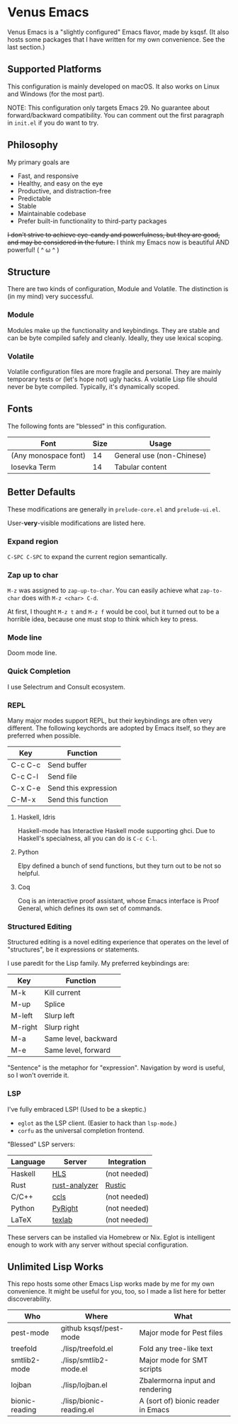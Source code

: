 * Venus Emacs

[[./venus.jpg]]

Venus Emacs is a "slightly configured" Emacs flavor, made by
ksqsf. (It also hosts some packages that I have written for my own
convenience. See the last section.)

** Supported Platforms

This configuration is mainly developed on macOS.  It also works on
Linux and Windows (for the most part).

NOTE: This configuration only targets Emacs 29.  No guarantee about
forward/backward compatibility.  You can comment out the first
paragraph in =init.el= if you do want to try.

** Philosophy

My primary goals are

- Fast, and responsive
- Healthy, and easy on the eye
- Productive, and distraction-free
- Predictable
- Stable
- Maintainable codebase
- Prefer built-in functionality to third-party packages


+I don't strive to achieve eye-candy and powerfulness, but they are
good, and may be considered in the future.+ I think my Emacs now is
beautiful AND powerful! ( ^ ω ^ )

** Structure

There are two kinds of configuration, Module and Volatile.  The
distinction is (in my mind) very successful.

*** Module

Modules make up the functionality and keybindings.  They are stable
and can be byte compiled safely and cleanly.  Ideally, they use
lexical scoping.

*** Volatile

Volatile configuration files are more fragile and personal.  They are
mainly temporary tests or (let's hope not) ugly hacks.  A volatile
Lisp file should never be byte compiled.  Typically, it's dynamically
scoped.

** Fonts

The following fonts are "blessed" in this configuration.

| Font                 | Size | Usage                     |
|----------------------+------+---------------------------|
| (Any monospace font) |   14 | General use (non-Chinese) |
| Iosevka Term         |   14 | Tabular content           |

** Better Defaults

These modifications are generally in =prelude-core.el= and
=prelude-ui.el=.

User-*very*-visible modifications are listed here.

*** Expand region

=C-SPC C-SPC= to expand the current region semantically.

*** Zap up to char

=M-z= was assigned to =zap-up-to-char=.  You can easily achieve what
=zap-to-char= does with =M-z <char> C-d=.

At first, I thought =M-z t= and =M-z f= would be cool, but it turned
out to be a horrible idea, because one must stop to think which key to
press.

*** Mode line

Doom mode line.

*** Quick Completion

I use Selectrum and Consult ecosystem.

*** REPL

Many major modes support REPL, but their keybindings are often
very different.  The following keychords are adopted by Emacs
itself, so they are preferred when possible.

| Key     | Function             |
|---------+----------------------|
| C-c C-c | Send buffer          |
| C-c C-l | Send file            |
| C-x C-e | Send this expression |
| C-M-x   | Send this function   |

**** Haskell, Idris

Haskell-mode has Interactive Haskell mode supporting ghci.  Due to
Haskell's specialness, all you can do is =C-c C-l=.

**** Python

Elpy defined a bunch of send functions, but they turn out to be not so
helpful.

**** Coq

Coq is an interactive proof assistant, whose Emacs interface is Proof
General, which defines its own set of commands.

*** Structured Editing

Structured editing is a novel editing experience that operates on the
level of "structures", be it expressions or statements.

I use paredit for the Lisp family. My preferred keybindings are:

| Key     | Function             |
|---------+----------------------|
| M-k     | Kill current         |
| M-up    | Splice               |
| M-left  | Slurp left           |
| M-right | Slurp right          |
| M-a     | Same level, backward |
| M-e     | Same level, forward  |

"Sentence" is the metaphor for "expression". Navigation by word is
useful, so I won't override it.

*** LSP

I've fully embraced LSP! (Used to be a skeptic.)

- =eglot= as the LSP client. (Easier to hack than =lsp-mode=.)
- =corfu= as the universal completion frontend.


"Blessed" LSP servers:

| Language | Server        | Integration  |
|----------+---------------+--------------|
| Haskell  | [[https://github.com/haskell/haskell-language-server][HLS]]           | (not needed) |
| Rust     | [[https://github.com/rust-analyzer/rust-analyzer][rust-analyzer]] | [[https://github.com/brotzeit/rustic][Rustic]]       |
| C/C++    | [[https://github.com/MaskRay/ccls][ccls]]          | (not needed) |
| Python   | [[https://github.com/microsoft/pyright][PyRight]]       | (not needed) |
| LaTeX    | [[https://github.com/latex-lsp/texlab][texlab]]        | (not needed) |

These servers can be installed via Homebrew or Nix.  Eglot is
intelligent enough to work with any server without special
configuration.

** Unlimited Lisp Works
This repo hosts some other Emacs Lisp works made by me for my own
convenience. It might be useful for you, too, so I made a list here
for better discoverability.

| Who            | Where                    | What                               |
|----------------+--------------------------+------------------------------------|
| pest-mode      | github ksqsf/pest-mode   | Major mode for Pest files          |
| treefold       | ./lisp/treefold.el       | Fold any tree-like text            |
| smtlib2-mode   | ./lisp/smtlib2-mode.el   | Major mode for SMT scripts         |
| lojban         | ./lisp/lojban.el         | Zbalermorna input and rendering    |
| bionic-reading | ./lisp/bionic-reading.el | A (sort of) bionic reader in Emacs |
